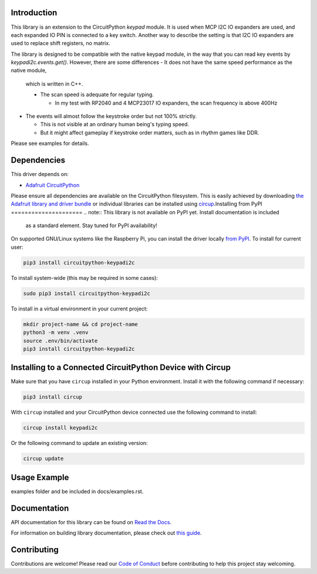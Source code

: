 Introduction
============




.. image:: https://img.shields.io/discord/327254708534116352.svg
    :target: https://adafru.it/discord
    :alt: Discord


.. image:: https://github.com/urfdvw/CircuitPython_keypadi2c/workflows/Build%20CI/badge.svg
    :target: https://github.com/urfdvw/CircuitPython_keypadi2c/actions
    :alt: Build Status


.. image:: https://img.shields.io/badge/code%20style-black-000000.svg
    :target: https://github.com/psf/black
    :alt: Code Style: Black


This library is an extension to the CircuitPython `keypad` module.
It is used when MCP I2C IO expanders are used, and each expanded IO PIN is connected to a key switch.
Another way to describe the setting is that I2C IO expanders are used to replace shift registers, no matrix.

The library is designed to be compatible with the native keypad module,
in the way that you can read key events by `keypadi2c.events.get()`.
However, there are some differences
-  It does not have the same speed performance as the native module,
   which is written in C++.

   -  The scan speed is adequate for regular typing.

      -  In my test with RP2040 and 4 MCP23017 IO expanders, the scan frequency is above 400Hz

-  The events will almost follow the keystroke order but not 100% strictly.

   -  This is not visible at an ordinary human being's typing speed.
   -  But it might affect gameplay if keystroke order matters, such as in rhythm games like DDR.


Please see examples for details.


Dependencies
=============
This driver depends on:

* `Adafruit CircuitPython <https://github.com/adafruit/circuitpython>`_

Please ensure all dependencies are available on the CircuitPython filesystem.
This is easily achieved by downloading
`the Adafruit library and driver bundle <https://circuitpython.org/libraries>`_
or individual libraries can be installed using
`circup <https://github.com/adafruit/circup>`_.Installing from PyPI
=====================
.. note:: This library is not available on PyPI yet. Install documentation is included
   as a standard element. Stay tuned for PyPI availability!

.. todo:: Remove the above note if PyPI version is/will be available at time of release.

On supported GNU/Linux systems like the Raspberry Pi, you can install the driver locally `from
PyPI <https://pypi.org/project/circuitpython-keypadi2c/>`_.
To install for current user:

.. code-block:: shell

    pip3 install circuitpython-keypadi2c

To install system-wide (this may be required in some cases):

.. code-block:: shell

    sudo pip3 install circuitpython-keypadi2c

To install in a virtual environment in your current project:

.. code-block:: shell

    mkdir project-name && cd project-name
    python3 -m venv .venv
    source .env/bin/activate
    pip3 install circuitpython-keypadi2c

Installing to a Connected CircuitPython Device with Circup
==========================================================

Make sure that you have ``circup`` installed in your Python environment.
Install it with the following command if necessary:

.. code-block:: shell

    pip3 install circup

With ``circup`` installed and your CircuitPython device connected use the
following command to install:

.. code-block:: shell

    circup install keypadi2c

Or the following command to update an existing version:

.. code-block:: shell

    circup update

Usage Example
=============

.. todo:: Add a quick, simple example. It and other examples should live in the
examples folder and be included in docs/examples.rst.

Documentation
=============
API documentation for this library can be found on `Read the Docs <https://circuitpython-keypadi2c.readthedocs.io/>`_.

For information on building library documentation, please check out
`this guide <https://learn.adafruit.com/creating-and-sharing-a-circuitpython-library/sharing-our-docs-on-readthedocs#sphinx-5-1>`_.

Contributing
============

Contributions are welcome! Please read our `Code of Conduct
<https://github.com/urfdvw/CircuitPython_keypadi2c/blob/HEAD/CODE_OF_CONDUCT.md>`_
before contributing to help this project stay welcoming.
